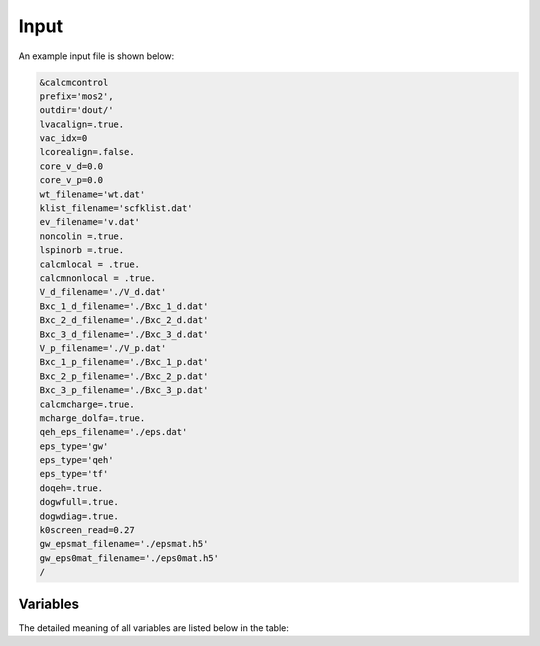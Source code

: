 Input
=====

.. _installation:

An example input file is shown below:

.. code-block:: console

    &calcmcontrol
    prefix='mos2',
    outdir='dout/'
    lvacalign=.true.
    vac_idx=0
    lcorealign=.false.
    core_v_d=0.0
    core_v_p=0.0 
    wt_filename='wt.dat'
    klist_filename='scfklist.dat'
    ev_filename='v.dat'
    noncolin =.true.
    lspinorb =.true.
    calcmlocal = .true.
    calcmnonlocal = .true.
    V_d_filename='./V_d.dat'
    Bxc_1_d_filename='./Bxc_1_d.dat'
    Bxc_2_d_filename='./Bxc_2_d.dat'
    Bxc_3_d_filename='./Bxc_3_d.dat'
    V_p_filename='./V_p.dat'
    Bxc_1_p_filename='./Bxc_1_p.dat'
    Bxc_2_p_filename='./Bxc_2_p.dat'
    Bxc_3_p_filename='./Bxc_3_p.dat'
    calcmcharge=.true.
    mcharge_dolfa=.true.
    qeh_eps_filename='./eps.dat'
    eps_type='gw'
    eps_type='qeh'
    eps_type='tf'
    doqeh=.true.
    dogwfull=.true.
    dogwdiag=.true.
    k0screen_read=0.27
    gw_epsmat_filename='./epsmat.h5'
    gw_eps0mat_filename='./eps0mat.h5'
    /


Variables
------------

The detailed meaning of all variables are listed below in the table:

========    =========
variable    meaning
========    =========
prefix      qe prefix
outdir      qe outdir
lvacalign   vacuum aligment
vac_idx    vacuum alignment location
lcorealign  core alignment
core_v_d   core alignment value for defect
core_v_p   core alignment value for pristine
wt_filename weight file
klist_filename
ev_filename
noncolin 
lspinorb 
calcmlocal 
calcmnonlocal 
V_d_filename
Bxc_1_d_filename
Bxc_2_d_filename
Bxc_3_d_filename
V_p_filename
Bxc_1_p_filename
Bxc_2_p_filename
Bxc_3_p_filename
calcmcharge
mcharge_dolfa
qeh_eps_filename
eps_type
eps_type
doqeh
dogwfull
dogwdiag
k0screen_read
gw_epsmat_filename
gw_eps0mat_filename
========    =========


